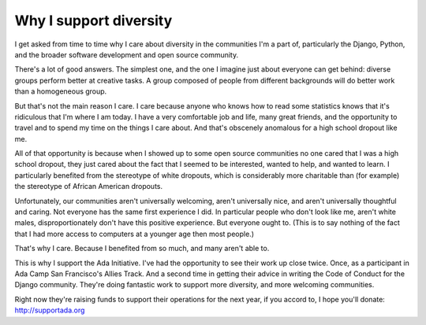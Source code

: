 
Why I support diversity
=======================


I get asked from time to time why I care about diversity in the communities I'm
a part of, particularly the Django, Python, and the broader software
development and open source community.

There's a lot of good answers. The simplest one, and the one I imagine just
about everyone can get behind: diverse groups perform better at creative tasks.
A group composed of people from different backgrounds will do better work than
a homogeneous group.

But that's not the main reason I care. I care because anyone who knows how to
read some statistics knows that it's ridiculous that I'm where I am today. I
have a very comfortable job and life, many great friends, and the opportunity
to travel and to spend my time on the things I care about. And that's obscenely
anomalous for a high school dropout like me.

All of that opportunity is because when I showed up to some open source
communities no one cared that I was a high school dropout, they just cared
about the fact that I seemed to be interested, wanted to help, and wanted to
learn. I particularly benefited from the stereotype of white dropouts, which is
considerably more charitable than (for example) the stereotype of African
American dropouts.

Unfortunately, our communities aren't universally welcoming, aren't universally
nice, and aren't universally thoughtful and caring. Not everyone has the same
first experience I did. In particular people who don't look like me, aren't
white males, disproportionately don't have this positive experience. But
everyone ought to. (This is to say nothing of the fact that I had more access
to computers at a younger age then most people.)

That's why I care. Because I benefited from so much, and many aren't able to.

This is why I support the Ada Initiative. I've had the opportunity to see their
work up close twice. Once, as a participant in Ada Camp San Francisco's Allies
Track. And a second time in getting their advice in writing the Code of Conduct
for the Django community. They're doing fantastic work to support more
diversity, and more welcoming communities.

Right now they're raising funds to support their operations for the next year,
if you accord to, I hope you'll donate: http://supportada.org
